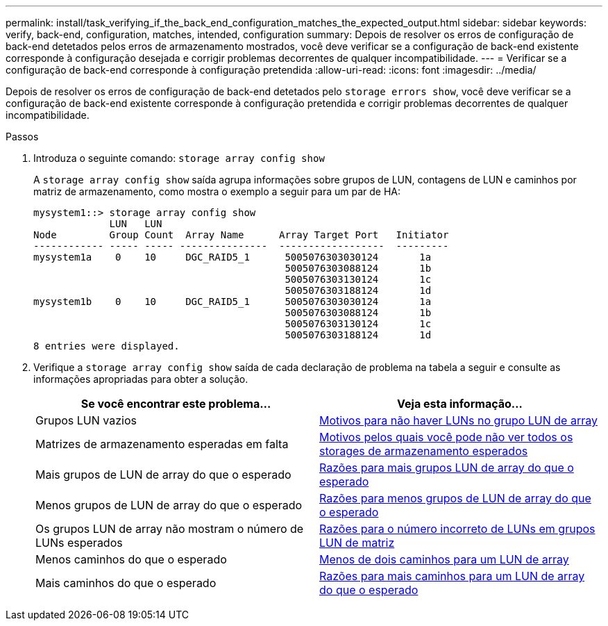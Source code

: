 ---
permalink: install/task_verifying_if_the_back_end_configuration_matches_the_expected_output.html 
sidebar: sidebar 
keywords: verify, back-end, configuration, matches, intended, configuration 
summary: Depois de resolver os erros de configuração de back-end detetados pelos erros de armazenamento mostrados, você deve verificar se a configuração de back-end existente corresponde à configuração desejada e corrigir problemas decorrentes de qualquer incompatibilidade. 
---
= Verificar se a configuração de back-end corresponde à configuração pretendida
:allow-uri-read: 
:icons: font
:imagesdir: ../media/


[role="lead"]
Depois de resolver os erros de configuração de back-end detetados pelo `storage errors show`, você deve verificar se a configuração de back-end existente corresponde à configuração pretendida e corrigir problemas decorrentes de qualquer incompatibilidade.

.Passos
. Introduza o seguinte comando: `storage array config show`
+
A `storage array config show` saída agrupa informações sobre grupos de LUN, contagens de LUN e caminhos por matriz de armazenamento, como mostra o exemplo a seguir para um par de HA:

+
[listing]
----

mysystem1::> storage array config show
             LUN   LUN
Node         Group Count  Array Name      Array Target Port   Initiator
------------ ----- ----- ---------------  ------------------  ---------
mysystem1a    0    10     DGC_RAID5_1      5005076303030124       1a
                                           5005076303088124       1b
                                           5005076303130124       1c
                                           5005076303188124       1d
mysystem1b    0    10     DGC_RAID5_1      5005076303030124       1a
                                           5005076303088124       1b
                                           5005076303130124       1c
                                           5005076303188124       1d
8 entries were displayed.
----
. Verifique a `storage array config show` saída de cada declaração de problema na tabela a seguir e consulte as informações apropriadas para obter a solução.
+
|===
| Se você encontrar este problema... | Veja esta informação... 


 a| 
Grupos LUN vazios
 a| 
xref:reference_reasons_for_no_luns_in_the_array_lun_group.adoc[Motivos para não haver LUNs no grupo LUN de array]



 a| 
Matrizes de armazenamento esperadas em falta
 a| 
xref:reference_reasons_storage_arrays_are_missing_from_command_output.adoc[Motivos pelos quais você pode não ver todos os storages de armazenamento esperados]



 a| 
Mais grupos de LUN de array do que o esperado
 a| 
xref:reference_reasons_for_more_array_lun_groups_than_expected.adoc[Razões para mais grupos LUN de array do que o esperado]



 a| 
Menos grupos de LUN de array do que o esperado
 a| 
xref:reference_reasons_for_fewer_array_lun_groups_than_expected.adoc[Razões para menos grupos de LUN de array do que o esperado]



 a| 
Os grupos LUN de array não mostram o número de LUNs esperados
 a| 
xref:reference_reasons_for_the_incorrect_number_of_luns_in_array_lun_groups.adoc[Razões para o número incorreto de LUNs em grupos LUN de matriz]



 a| 
Menos caminhos do que o esperado
 a| 
xref:reference_fewer_than_two_paths_to_an_array_lun.adoc[Menos de dois caminhos para um LUN de array]



 a| 
Mais caminhos do que o esperado
 a| 
xref:reference_reasons_for_more_paths_to_an_array_lun_than_expected.adoc[Razões para mais caminhos para um LUN de array do que o esperado]

|===

